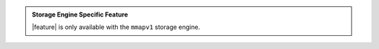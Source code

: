 .. admonition:: Storage Engine Specific Feature

   |feature| is only available with the ``mmapv1``
   storage engine.
